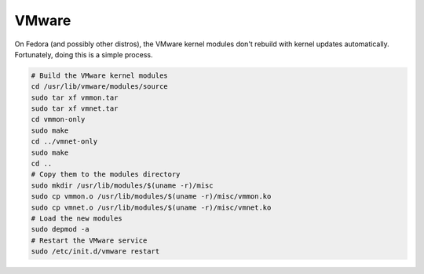 VMware
^^^^^^

On Fedora (and possibly other distros), the VMware kernel modules don't rebuild with kernel updates automatically. Fortunately, doing this is a simple process.

.. code-block:: bash

    # Build the VMware kernel modules
    cd /usr/lib/vmware/modules/source
    sudo tar xf vmmon.tar
    sudo tar xf vmnet.tar
    cd vmmon-only
    sudo make
    cd ../vmnet-only
    sudo make
    cd ..
    # Copy them to the modules directory
    sudo mkdir /usr/lib/modules/$(uname -r)/misc
    sudo cp vmmon.o /usr/lib/modules/$(uname -r)/misc/vmmon.ko
    sudo cp vmnet.o /usr/lib/modules/$(uname -r)/misc/vmnet.ko
    # Load the new modules
    sudo depmod -a
    # Restart the VMware service
    sudo /etc/init.d/vmware restart
